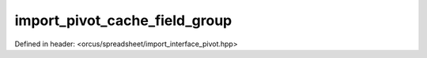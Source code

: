 import_pivot_cache_field_group
==============================

Defined in header: <orcus/spreadsheet/import_interface_pivot.hpp>

.. doxygenclass:: orcus::spreadsheet::iface::import_pivot_cache_field_group
   :members:
